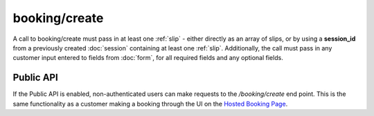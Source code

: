 booking/create
==============
A call to booking/create must pass in at least one :ref:`slip` - either directly as an array of slips, or by using a **session_id** from a previously created :doc:`session` containing at least one :ref:`slip`. Additionally, the call must pass in any customer input entered to fields from :doc:`form`, for all required fields and any optional fields.

Public API
----------
If the Public API is enabled, non-authenticated users can make requests to the */booking/create* end point. This is the same functionality as a customer making a booking through the UI on the `Hosted Booking Page <https://support.checkfront.com/hc/en-us/articles/115004917593-Hosted-Booking-Page>`_.

.. http:post:: /api/3.0/booking/create

	Attempt to create a booking from an existing session, with customer form input sent in the request in the "form" parameter.

	:form array form: An array of fields containing customer details matching the required and optional booking fields (e.g. ``form[customer_name]="John Smith"``)
	:form string session_id: The session ID containing the booking items to be committed.  *Can also be sent as a cookie.*
	:form string/array slip: A :ref:`slip` or array of :ref:`slip`\s that can be passed directly to booking/create, bypassing the need to specify a session_id
